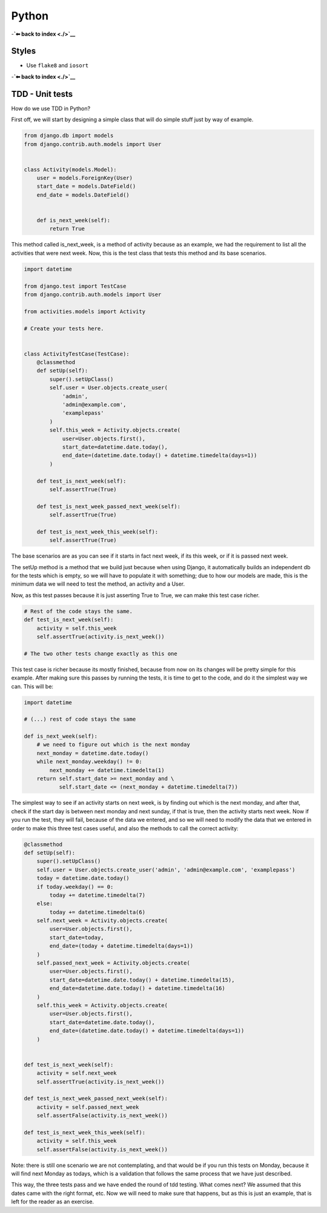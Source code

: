 Python
======

-**`⬅ back to index <./>`__**

Styles
------

-  Use ``flake8`` and ``iosort``

-**`⬅ back to index <./>`__**


TDD - Unit tests
-----

How do we use TDD in Python?

First off, we will start by designing a simple class that will do simple stuff
just by way of example.


.. code:: python


    from django.db import models
    from django.contrib.auth.models import User


    class Activity(models.Model):
        user = models.ForeignKey(User)
        start_date = models.DateField()
        end_date = models.DateField()


        def is_next_week(self):
            return True


This method called is_next_week, is a method of activity because as an example,
we had the requirement to list all the activities that were next week. Now, this
is the test class that tests this method and its base scenarios.


.. code:: python

    import datetime

    from django.test import TestCase
    from django.contrib.auth.models import User

    from activities.models import Activity

    # Create your tests here.


    class ActivityTestCase(TestCase):
        @classmethod
        def setUp(self):
            super().setUpClass()
            self.user = User.objects.create_user(
                'admin',
                'admin@example.com',
                'examplepass'
            )
            self.this_week = Activity.objects.create(
                user=User.objects.first(),
                start_date=datetime.date.today(),
                end_date=(datetime.date.today() + datetime.timedelta(days=1))
            )

        def test_is_next_week(self):
            self.assertTrue(True)

        def test_is_next_week_passed_next_week(self):
            self.assertTrue(True)

        def test_is_next_week_this_week(self):
            self.assertTrue(True)


The base scenarios are as you can see if it starts in fact next week, if its
this week, or if it is passed next week.

The setUp method is a method that we build just because when using Django, it
automatically builds an independent db for the tests which is empty, so we will
have to populate it with something; due to how our models are made, this is the
minimum data we will need to test the method, an activity and a User.

Now, as this test passes because it is just asserting True to True, we can make
this test case richer.


.. code:: python

    # Rest of the code stays the same.
    def test_is_next_week(self):
        activity = self.this_week
        self.assertTrue(activity.is_next_week())

    # The two other tests change exactly as this one

This test case is richer because its mostly finished, because from now on its
changes will be pretty simple for this example. After making sure this passes by
running the tests, it is time to get to the code, and do it the simplest way we
can. This will be:


.. code:: python

    import datetime

    # (...) rest of code stays the same

    def is_next_week(self):
        # we need to figure out which is the next monday
        next_monday = datetime.date.today()
        while next_monday.weekday() != 0:
            next_monday += datetime.timedelta(1)
        return self.start_date >= next_monday and \
               self.start_date <= (next_monday + datetime.timedelta(7))


The simplest way to see if an activity starts on next week, is by finding out
which is the next monday, and after that, check if the start day is between next
monday and next sunday, if that is true, then the activity starts next week. Now
if you run the test, they will fail, because of the data we entered, and so we
will need to modify the data that we entered in order to make this three test
cases useful, and also the methods to call the correct activity:


.. code:: python

    @classmethod
    def setUp(self):
        super().setUpClass()
        self.user = User.objects.create_user('admin', 'admin@example.com', 'examplepass')
        today = datetime.date.today()
        if today.weekday() == 0:
            today += datetime.timedelta(7)
        else:
            today += datetime.timedelta(6)
        self.next_week = Activity.objects.create(
            user=User.objects.first(),
            start_date=today,
            end_date=(today + datetime.timedelta(days=1))
        )
        self.passed_next_week = Activity.objects.create(
            user=User.objects.first(),
            start_date=datetime.date.today() + datetime.timedelta(15),
            end_date=datetime.date.today() + datetime.timedelta(16)
        )
        self.this_week = Activity.objects.create(
            user=User.objects.first(),
            start_date=datetime.date.today(),
            end_date=(datetime.date.today() + datetime.timedelta(days=1))
        )


    def test_is_next_week(self):
        activity = self.next_week
        self.assertTrue(activity.is_next_week())

    def test_is_next_week_passed_next_week(self):
        activity = self.passed_next_week
        self.assertFalse(activity.is_next_week())

    def test_is_next_week_this_week(self):
        activity = self.this_week
        self.assertFalse(activity.is_next_week())

Note: there is still one scenario we are not contemplating, and that would be if
you run this tests on Monday, because it will find next Monday as todays, which
is a validation that follows the same process that we have just described.

This way, the three tests pass and we have ended the round of tdd testing.
What comes next? We assumed that this dates came with the right format, etc. Now
we will need to make sure that happens, but as this is just an example, that is
left for the reader as an exercise.
